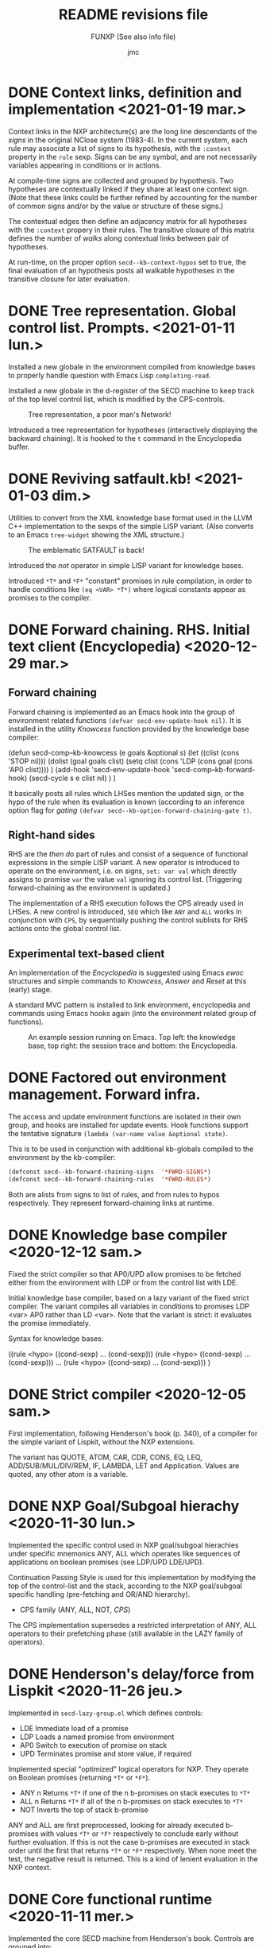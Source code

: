 #+TITLE: README revisions file
#+SUBTITLE: FUNXP (See also info file)
#+AUTHOR: jmc

* DONE Context links, definition and implementation <2021-01-19 mar.>
Context links in the NXP architecture(s) are the long line descendants of the /signs/ in the original NClose system (1983-4). In the current system, each rule may associate a list of signs to its hypothesis, with the ~:context~ property in the ~rule~ sexp. Signs can be any symbol, and are not necessarily variables appearing in conditions or in actions.

At compile-time signs are collected and grouped by hypothesis. Two hypotheses are contextually linked if they share at least one context sign. (Note that these links could be further refined by accounting for the number of common signs and/or by the value or structure of these signs.)

The contextual edges then define an adjacency matrix for all hypotheses with the ~:context~ propery in their rules. The transitive closure of this matrix defines the number of /walks/ along contextual links between pair of hypotheses.

At run-time, on the proper option ~secd--kb-context-hypos~ set to true, the final evaluation of an hypothesis posts all walkable hypotheses in the transitive closure for later evaluation.
* DONE Tree representation. Global control list. Prompts. <2021-01-11 lun.>
Installed a new globale in the environment compiled from knowledge bases to properly handle question with Emacs Lisp ~completing-read~.

Installed a new globale in the d-register of the SECD machine to keep track of the top level control list, which is modified by the CPS-controls.

#+CAPTION: Tree representation, a poor man's Network!
#+NAME:   fig:tree
[[./NXP-SATFAULT-Tree.png]]

Introduced a tree representation for hypotheses (interactively displaying the backward chaining). It is hooked to the ~t~ command in the Encyclopedia buffer.

* DONE Reviving satfault.kb! <2021-01-03 dim.>
Utilities to convert from the XML knowledge base format used in the LLVM C++ implementation to the sexps of the simple LISP variant. (Also converts to an Emacs ~tree-widget~ showing the XML structure.)

#+CAPTION: The emblematic SATFAULT is back!
#+NAME:   fig:satfault
[[./NXP-SATFAULT-CRT_and_KDU.png]]

Introduced the /not/ operator in simple LISP variant for knowledge bases.

Introduced ~*T*~ and ~*F*~ "constant" promises in rule compilation, in order to handle conditions like ~(eq <VAR> *T*)~ where logical constants appear as promises to the compiler.

* DONE Forward chaining. RHS. Initial text client (Encyclopedia) <2020-12-29 mar.>
** Forward chaining
Forward chaining is implemented as an Emacs hook into the group of environment related functions ~(defvar secd-env-update-hook nil)~. It is installed in the utility /Knowcess/ function provided by the knowledge base compiler:

#+BEGIN_SRC: emacs-lisp
(defun secd-comp--kb-knowcess (e goals &optional s)
  (let ((clist (cons 'STOP nil)))
    (dolist (goal goals clist)
      (setq clist (cons 'LDP (cons goal (cons 'AP0 clist))))
      )
    (add-hook 'secd-env-update-hook 'secd-comp--kb-forward-hook)
    (secd-cycle s e clist nil)
    )
  )
#+END_SRC

It basically posts all rules which LHSes mention the updated sign, or the hypo of the rule when its evaluation is known (according to an inference option flag for /gating/ ~(defvar secd--kb-option-forward-chaining-gate t)~.

** Right-hand sides
RHS are the /then do/ part of rules and consist of a sequence of functional expressions in the simple LISP variant. A new operator is introduced to operate on the environment, i.e. on signs, ~set: var val~ which directly assigns to promise ~var~ the value ~val~ ignoring its control list. (Triggering forward-chaining as the environment is updated.)

The implementation of a RHS execution follows the CPS already used in LHSes. A new control is introduced, ~SEQ~ which like ~ANY~ and ~ALL~ works in conjunction with ~CPS~, by sequentially pushing the control sublists for RHS actions onto the global control list.

** Experimental text-based client
An implementation of the /Encyclopedia/ is suggested using Emacs /ewoc/ structures and simple commands to /Knowcess/, /Answer/ and /Reset/ at this (early) stage.

A standard MVC pattern is installed to link environment, encyclopedia and commands using Emacs hooks again (into the environment related group of functions).

#+CAPTION: An example session running on Emacs. Top left: the knowledge base, top right: the session trace and bottom: the Encyclopedia.
#+NAME:   fig:session
[[./NXP-Session.png]]

* DONE Factored out environment management. Forward infra.
The access and update environment functions are isolated in their own group, and hooks are installed for update events. Hook functions support the tentative signature ~(lambda (var-name value &optional state)~.

This is to be used in conjunction with additional kb-globals compiled to the environment by the kb-compiler:
#+BEGIN_SRC emacs-lisp
(defconst secd--kb-forward-chaining-signs  '*FWRD-SIGNS*)
(defconst secd--kb-forward-chaining-rules  '*FWRD-RULES*)
#+END_SRC

Both are alists from signs to list of rules, and from rules to hypos respectively. They represent forward-chaining links at runtime.

* DONE Knowledge base compiler <2020-12-12 sam.>
Fixed the strict compiler so that AP0/UPD allow promises to be fetched either from the environment with LDP or from the control list with LDE.

Initial knowledge base compiler, based on a lazy variant of the fixed strict compiler. The variant compiles all variables in conditions to promises LDP <var> AP0 rather than LD <var>. Note that the variant is strict: it evaluates the promise immediately.

Syntax for knowledge bases:

((rule <hypo> ((cond-sexp) ... (cond-sexp)))
 (rule <hypo> ((cond-sexp) ... (cond-sexp)))
 ...
 (rule <hypo> ((cond-sexp) ... (cond-sexp)))
)

* DONE Strict compiler <2020-12-05 sam.>
First implementation, following Henderson's book (p. 340), of a compiler for the simple variant of Lispkit, without the NXP extensions.

The variant has QUOTE, ATOM, CAR, CDR, CONS, EQ, LEQ, ADD/SUB/MUL/DIV/REM, IF, LAMBDA, LET and Application. Values are quoted, any other atom is a variable.

* DONE NXP Goal/Subgoal hierachy <2020-11-30 lun.>
Implemented the specific control used in NXP goal/subgoal hierachies
under specific mnemonics ANY, ALL which operates like sequences of
applications on boolean promises (see LDP/UPD LDE/UPD).

Continuation Passing Style is used for this implementation by
modifying the top of the control-list and the stack, according to the
NXP goal/subgoal specific handling (pre-fetching and OR/AND hierarchy).
  - CPS family (ANY, ALL, NOT, /CPS/)

The CPS implementation supersedes a restricted interpretation of ANY,
ALL operators to their prefetching phase (still available in the
LAZY family of operators).
  
* DONE Henderson's delay/force from Lispkit <2020-11-26 jeu.>
Implemented in ~secd-lazy-group.el~ which defines controls:
  - LDE Immediate load of a promise
  - LDP Loads a named promise from environment
  - AP0 Switch to execution of promise on stack
  - UPD Terminates promise and store value, if required

Implemented special "optimized" logical operators for NXP. They operate
on Boolean promises (returning ~*T*~ or ~*F*~).
  - ANY n Returns ~*T*~ if one of the n b-promises on stack executes to ~*T*~
  - ALL n Returns ~*T*~ if all of the n b-promises on stack executes to ~*T*~
  - NOT   Inverts the top of stack b-promise

ANY and ALL are first preprocessed, looking for already executed
b-promises with values ~*T*~ or ~*F*~ respectively to conclude early
without further evaluation. If this is not the case b-promises are
executed in stack order until the first that returns ~*T*~ or ~*F*~
respectively. When none meet the test, the negative result is
returned. This is a kind of lenient evaluation in the NXP context.

* DONE Core functional runtime <2020-11-11 mer.>
Implemented the core SECD machine from Henderson's book. Controls are
grouped into:
  - LD family (LDC, LD, LDF)
  - OPS family (CAR, CDR, ATOM, CONS, SEL/JOIN, EQ LEQ)
  - FUN family (AP/RTN, DUM/RAP)
  - Arithmetic family (ADD, SUB, MUL, DIV, REM)
  - I/O family (ASK)

The SECD machine (runtime) is in ~secd-exec.el~. Operates on
underlying emacs-lisp atoms but operations on integer-typed atoms only
are from the arithmetic group.

